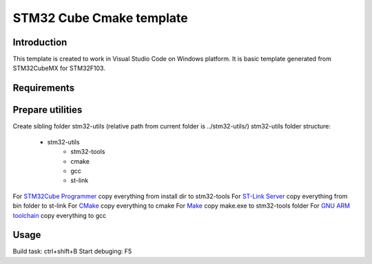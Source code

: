 STM32 Cube Cmake template
*************************

Introduction
============

This template is created to work in Visual Studio Code on Windows platform.
It is basic template generated from STM32CubeMX for STM32F103.

Requirements
============

.. _`STM32Cube Programmer`: https://www.st.com/en/development-tools/stm32cubeprog.html
.. _`ST-Link Server`: https://my.st.com/content/my_st_com/en/products/development-tools/software-development-tools/stm32-software-development-tools/stm32-performance-and-debuggers/st-link-server.html
.. _`CMake`: https://cmake.org/download
.. _`Make`: http://www.equation.com/servlet/equation.cmd?fa=make
.. _`GNU ARM toolchain`: https://developer.arm.com/tools-and-software/open-source-software/developer-tools/gnu-toolchain/gnu-rm/downloads

Prepare utilities
=================

Create sibling folder stm32-utils (relative path from current folder is ../stm32-utils/)
stm32-utils folder structure:

    - stm32-utils
        - stm32-tools
        - cmake
        - gcc
        - st-link


For `STM32Cube Programmer`_ copy everything from install dir to stm32-tools
For `ST-Link Server`_ copy everything from bin folder to st-link
For `CMake`_ copy everything to cmake
For `Make`_ copy make.exe to stm32-tools folder
For `GNU ARM toolchain`_ copy everything to gcc 


Usage
=====

Build task: ctrl+shift+B
Start debuging: F5


